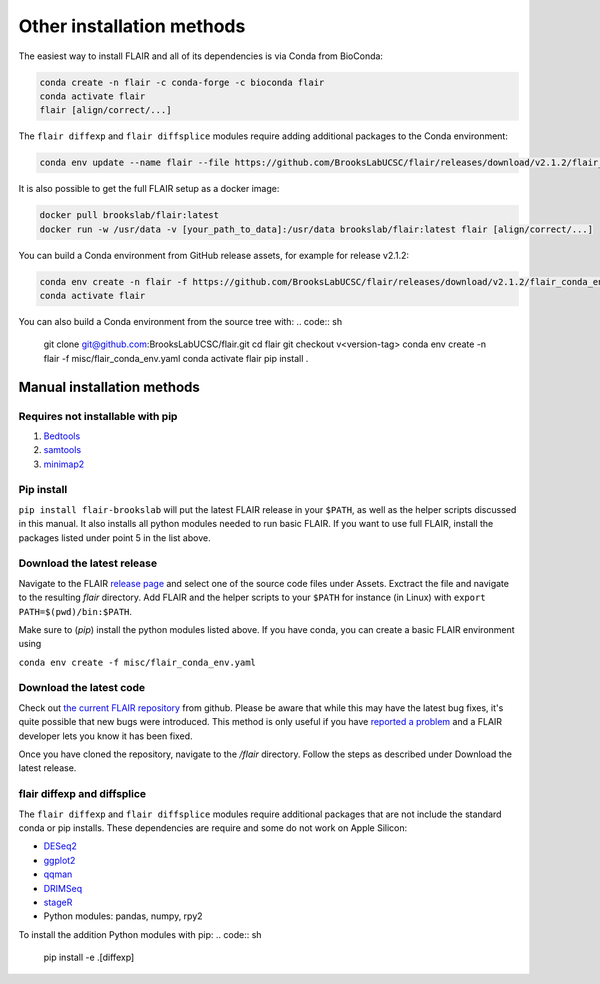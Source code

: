 Other installation methods
==========================

The easiest way to install FLAIR and all of its dependencies is via Conda from
BioConda:

.. code:: sh

   conda create -n flair -c conda-forge -c bioconda flair
   conda activate flair
   flair [align/correct/...]

The ``flair diffexp`` and ``flair diffsplice`` modules require adding additional packages
to the Conda environment:

.. code:: sh

   conda env update --name flair --file https://github.com/BrooksLabUCSC/flair/releases/download/v2.1.2/flair_diffexp_conda_env.yaml
   
It is also possible to get the full FLAIR setup as a docker image:

.. code:: sh

    docker pull brookslab/flair:latest
    docker run -w /usr/data -v [your_path_to_data]:/usr/data brookslab/flair:latest flair [align/correct/...]

You can build a Conda environment from GitHub release assets, for example for release v2.1.2:

.. code:: sh

    conda env create -n flair -f https://github.com/BrooksLabUCSC/flair/releases/download/v2.1.2/flair_conda_env.yaml
    conda activate flair
    
You can also build a Conda environment from the source tree with:
.. code:: sh

    git clone git@github.com:BrooksLabUCSC/flair.git
    cd flair
    git checkout v<version-tag>
    conda env create -n flair -f misc/flair_conda_env.yaml
    conda activate flair
    pip install .
    

Manual installation methods
---------------------------

Requires not installable with pip
~~~~~~~~~~~~~~~~~~~~~~~~~~~~~~~~~

1. `Bedtools <https://github.com/arq5x/bedtools2/>`_
2. `samtools <https://github.com/samtools/samtools/releases>`_
3. `minimap2 <https://github.com/lh3/minimap2>`_

Pip install
~~~~~~~~~~~

``pip install flair-brookslab`` will put the latest FLAIR release in your ``$PATH``, as well
as the helper scripts discussed in this manual. It also installs all python modules
needed to run basic FLAIR. If you want to use full FLAIR, install the packages
listed under point 5 in the list above.


Download the latest release
~~~~~~~~~~~~~~~~~~~~~~~~~~~

Navigate to the FLAIR `release page <https://github.com/BrooksLabUCSC/flair/releases>`_
and select one of the source code files under Assets. Exctract the file and navigate
to the resulting `flair` directory. Add FLAIR and the helper scripts to your ``$PATH``
for instance (in Linux) with ``export PATH=$(pwd)/bin:$PATH``. 

Make sure to (`pip`) install the python modules listed above. If you have conda, you can
create a basic FLAIR environment using

``conda env create -f misc/flair_conda_env.yaml``


Download the latest code
~~~~~~~~~~~~~~~~~~~~~~~~

Check out `the current FLAIR repository <https://github.com/BrooksLabUCSC/flair.git>`_
from github. Please be aware that while this may have the latest bug fixes, it's quite
possible that new bugs were introduced. This method is only useful if you have 
`reported a problem <https://github.com/BrooksLabUCSC/flair/issues>`_ and a FLAIR developer
lets you know it has been fixed.

Once you have cloned the repository, navigate to the `/flair` directory. Follow the
steps as described under Download the latest release.

flair diffexp and diffsplice
~~~~~~~~~~~~~~~~~~~~~~~~~~~~

The ``flair diffexp`` and ``flair diffsplice`` modules require additional packages
that are not include the standard conda or pip installs.   These dependencies
are require and some do not work on Apple Silicon:

- `DESeq2 <https://bioconductor.org/packages/release/bioc/html/DESeq2.html>`__
- `ggplot2 <https://ggplot2.tidyverse.org>`__
- `qqman <https://cran.r-project.org/web/packages/qqman/index.html>`__
- `DRIMSeq <http://bioconductor.org/packages/release/bioc/html/DRIMSeq.html>`__
- `stageR <http://bioconductor.org/packages/release/bioc/html/stageR.html>`__
- Python modules: pandas, numpy, rpy2

To install the addition Python modules with pip:
.. code:: sh

   pip install -e .[diffexp]
